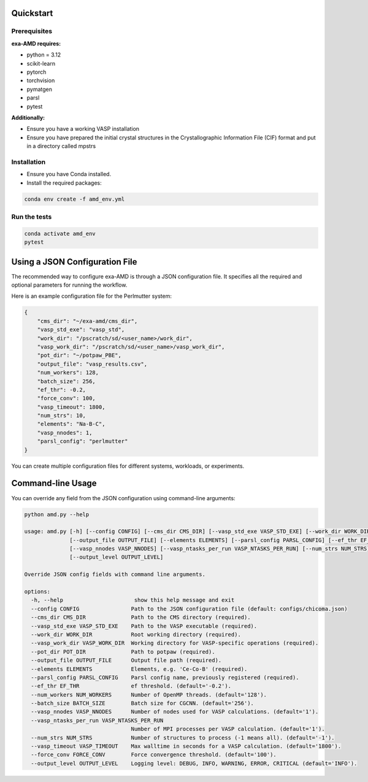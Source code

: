 Quickstart
==========

Prerequisites
-------------
**exa-AMD requires:**

- python = 3.12
- scikit-learn
- pytorch
- torchvision
- pymatgen
- parsl
- pytest

**Additionally:**

- Ensure you have a working VASP installation
- Ensure you have prepared the initial crystal structures in the Crystallographic Information File (CIF) format and put in a directory called mpstrs

.. _installation:

Installation
------------
- Ensure you have Conda installed.
- Install the required packages:

.. code-block:: bash

    conda env create -f amd_env.yml


Run the tests
-------------

.. code-block:: bash

    conda activate amd_env
    pytest


Using a JSON Configuration File
===============================

The recommended way to configure exa-AMD is through a JSON configuration file.
It specifies all the required and optional parameters for running the workflow.

Here is an example configuration file for the Perlmutter system:

.. code-block:: json

    {
        "cms_dir": "~/exa-amd/cms_dir",
        "vasp_std_exe": "vasp_std",
        "work_dir": "/pscratch/sd/<user_name>/work_dir",
        "vasp_work_dir": "/pscratch/sd/<user_name>/vasp_work_dir",
        "pot_dir": "~/potpaw_PBE",
        "output_file": "vasp_results.csv",
        "num_workers": 128,
        "batch_size": 256,
        "ef_thr": -0.2,
        "force_conv": 100,
        "vasp_timeout": 1800,
        "num_strs": 10,
        "elements": "Na-B-C",
        "vasp_nnodes": 1,
        "parsl_config": "perlmutter"
    }

You can create multiple configuration files for different systems, workloads, or experiments.

Command-line Usage
==================

You can override any field from the JSON configuration using command-line arguments:

.. code-block:: bash

   python amd.py --help

   usage: amd.py [-h] [--config CONFIG] [--cms_dir CMS_DIR] [--vasp_std_exe VASP_STD_EXE] [--work_dir WORK_DIR] [--vasp_work_dir VASP_WORK_DIR] [--pot_dir POT_DIR]
                 [--output_file OUTPUT_FILE] [--elements ELEMENTS] [--parsl_config PARSL_CONFIG] [--ef_thr EF_THR] [--num_workers NUM_WORKERS] [--batch_size BATCH_SIZE]
                 [--vasp_nnodes VASP_NNODES] [--vasp_ntasks_per_run VASP_NTASKS_PER_RUN] [--num_strs NUM_STRS] [--vasp_timeout VASP_TIMEOUT] [--force_conv FORCE_CONV]
                 [--output_level OUTPUT_LEVEL]

   Override JSON config fields with command line arguments.

   options:
     -h, --help                      show this help message and exit
     --config CONFIG                Path to the JSON configuration file (default: configs/chicoma.json)
     --cms_dir CMS_DIR              Path to the CMS directory (required).
     --vasp_std_exe VASP_STD_EXE    Path to the VASP executable (required).
     --work_dir WORK_DIR            Root working directory (required).
     --vasp_work_dir VASP_WORK_DIR  Working directory for VASP-specific operations (required).
     --pot_dir POT_DIR              Path to potpaw (required).
     --output_file OUTPUT_FILE      Output file path (required).
     --elements ELEMENTS            Elements, e.g. 'Ce-Co-B' (required).
     --parsl_config PARSL_CONFIG    Parsl config name, previously registered (required).
     --ef_thr EF_THR                ef threshold. (default='-0.2').
     --num_workers NUM_WORKERS      Number of OpenMP threads. (default='128').
     --batch_size BATCH_SIZE        Batch size for CGCNN. (default='256').
     --vasp_nnodes VASP_NNODES      Number of nodes used for VASP calculations. (default='1').
     --vasp_ntasks_per_run VASP_NTASKS_PER_RUN
                                    Number of MPI processes per VASP calculation. (default='1').
     --num_strs NUM_STRS            Number of structures to process (-1 means all). (default='-1').
     --vasp_timeout VASP_TIMEOUT    Max walltime in seconds for a VASP calculation. (default='1800').
     --force_conv FORCE_CONV        Force convergence threshold. (default='100').
     --output_level OUTPUT_LEVEL    Logging level: DEBUG, INFO, WARNING, ERROR, CRITICAL (default='INFO').
